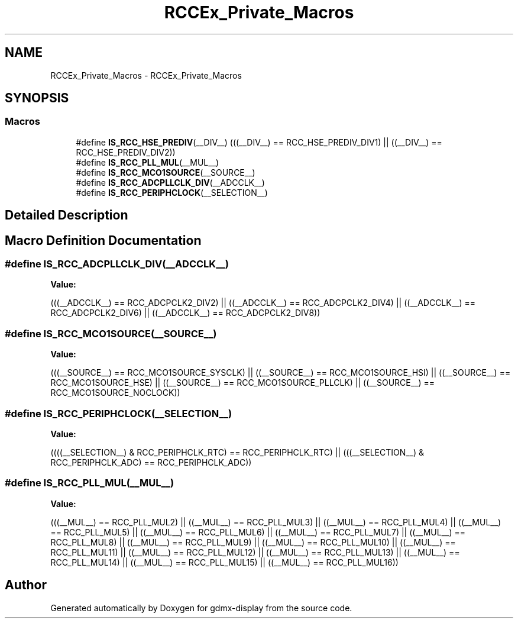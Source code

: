 .TH "RCCEx_Private_Macros" 3 "Mon May 24 2021" "gdmx-display" \" -*- nroff -*-
.ad l
.nh
.SH NAME
RCCEx_Private_Macros \- RCCEx_Private_Macros
.SH SYNOPSIS
.br
.PP
.SS "Macros"

.in +1c
.ti -1c
.RI "#define \fBIS_RCC_HSE_PREDIV\fP(__DIV__)   (((__DIV__) == RCC_HSE_PREDIV_DIV1)  || ((__DIV__) == RCC_HSE_PREDIV_DIV2))"
.br
.ti -1c
.RI "#define \fBIS_RCC_PLL_MUL\fP(__MUL__)"
.br
.ti -1c
.RI "#define \fBIS_RCC_MCO1SOURCE\fP(__SOURCE__)"
.br
.ti -1c
.RI "#define \fBIS_RCC_ADCPLLCLK_DIV\fP(__ADCCLK__)"
.br
.ti -1c
.RI "#define \fBIS_RCC_PERIPHCLOCK\fP(__SELECTION__)"
.br
.in -1c
.SH "Detailed Description"
.PP 

.SH "Macro Definition Documentation"
.PP 
.SS "#define IS_RCC_ADCPLLCLK_DIV(__ADCCLK__)"
\fBValue:\fP
.PP
.nf
                                          (((__ADCCLK__) == RCC_ADCPCLK2_DIV2)  || ((__ADCCLK__) == RCC_ADCPCLK2_DIV4)   || \
                                          ((__ADCCLK__) == RCC_ADCPCLK2_DIV6)  || ((__ADCCLK__) == RCC_ADCPCLK2_DIV8))
.fi
.SS "#define IS_RCC_MCO1SOURCE(__SOURCE__)"
\fBValue:\fP
.PP
.nf
                                    (((__SOURCE__) == RCC_MCO1SOURCE_SYSCLK)  || ((__SOURCE__) == RCC_MCO1SOURCE_HSI) \
                                    || ((__SOURCE__) == RCC_MCO1SOURCE_HSE)     || ((__SOURCE__) == RCC_MCO1SOURCE_PLLCLK) \
                                    || ((__SOURCE__) == RCC_MCO1SOURCE_NOCLOCK))
.fi
.SS "#define IS_RCC_PERIPHCLOCK(__SELECTION__)"
\fBValue:\fP
.PP
.nf
               ((((__SELECTION__) & RCC_PERIPHCLK_RTC)  == RCC_PERIPHCLK_RTC)  || \
                (((__SELECTION__) & RCC_PERIPHCLK_ADC)  == RCC_PERIPHCLK_ADC))
.fi
.SS "#define IS_RCC_PLL_MUL(__MUL__)"
\fBValue:\fP
.PP
.nf
                                 (((__MUL__) == RCC_PLL_MUL2)  || ((__MUL__) == RCC_PLL_MUL3)  || \
                                 ((__MUL__) == RCC_PLL_MUL4)  || ((__MUL__) == RCC_PLL_MUL5)  || \
                                 ((__MUL__) == RCC_PLL_MUL6)  || ((__MUL__) == RCC_PLL_MUL7)  || \
                                 ((__MUL__) == RCC_PLL_MUL8)  || ((__MUL__) == RCC_PLL_MUL9)  || \
                                 ((__MUL__) == RCC_PLL_MUL10) || ((__MUL__) == RCC_PLL_MUL11) || \
                                 ((__MUL__) == RCC_PLL_MUL12) || ((__MUL__) == RCC_PLL_MUL13) || \
                                 ((__MUL__) == RCC_PLL_MUL14) || ((__MUL__) == RCC_PLL_MUL15) || \
                                 ((__MUL__) == RCC_PLL_MUL16))
.fi
.SH "Author"
.PP 
Generated automatically by Doxygen for gdmx-display from the source code\&.

